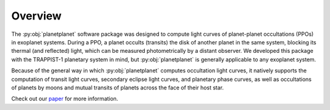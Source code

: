 Overview
========

The :py:obj:`planetplanet` software package was designed to compute light curves of
planet-planet occultations (PPOs) in exoplanet systems. During a PPO, a planet
occults (transits) the disk of another planet in the same system, blocking its thermal
(and reflected) light, which can be measured photometrically by a distant observer.
We developed this package with the TRAPPIST-1 planetary system in mind, but :py:obj:`planetplanet`
is generally applicable to any exoplanet system.

Because of the general way in which :py:obj:`planetplanet` computes occultation light curves,
it natively supports the computation of transit light curves, secondary eclipse light curves,
and planetary phase curves, as well as occultations of planets by moons and mutual transits of planets
across the face of their host star.

Check out our `paper <#>`_ for more information.